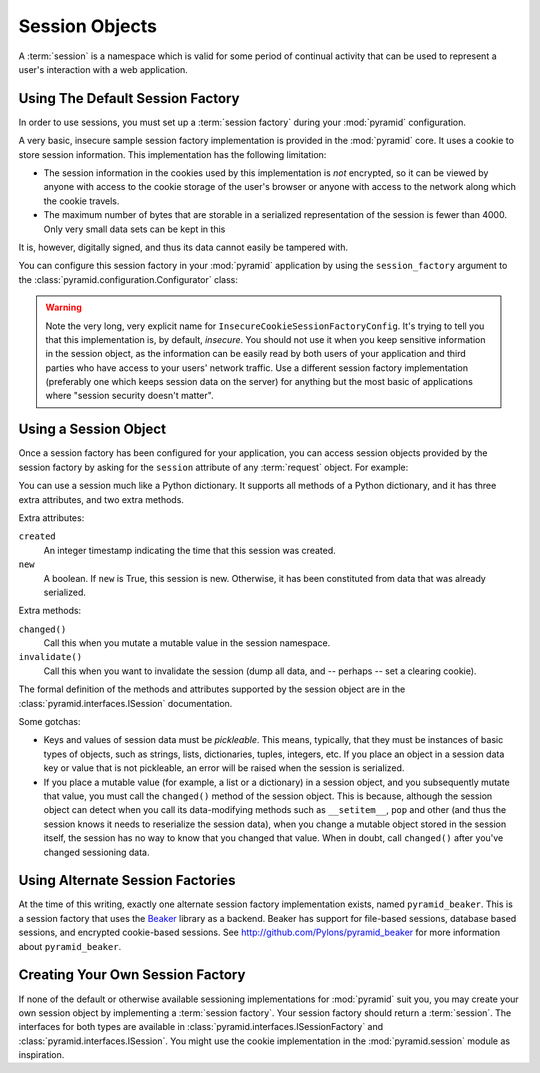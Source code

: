 .. index::
   single: session

.. _sessions_chapter:

Session Objects
===============

A :term:`session` is a namespace which is valid for some period of
continual activity that can be used to represent a user's interaction
with a web application.

Using The Default Session Factory
---------------------------------

In order to use sessions, you must set up a :term:`session factory`
during your :mod:`pyramid` configuration.

A very basic, insecure sample session factory implementation is
provided in the :mod:`pyramid` core.  It uses a cookie to store
session information.  This implementation has the following
limitation:

- The session information in the cookies used by this implementation
  is *not* encrypted, so it can be viewed by anyone with access to the
  cookie storage of the user's browser or anyone with access to the
  network along which the cookie travels.

- The maximum number of bytes that are storable in a serialized
  representation of the session is fewer than 4000.  Only very small
  data sets can be kept in this

It is, however, digitally signed, and thus its data cannot easily be
tampered with.

You can configure this session factory in your :mod:`pyramid`
application by using the ``session_factory`` argument to the
:class:`pyramid.configuration.Configurator` class:

.. code-block:: python
   :linenos:

   from pyramid.session import InsecureCookieSessionFactoryConfig
   my_session_factory = InsecureCookieSessionFactoryConfig('itsaseekreet')
   
   from pyramid.configuration import Configurator
   config = Configurator(session_factory = my_session_factory)

.. warning:: 

   Note the very long, very explicit name for
   ``InsecureCookieSessionFactoryConfig``.  It's trying to tell you
   that this implementation is, by default, *insecure*.  You should
   not use it when you keep sensitive information in the session
   object, as the information can be easily read by both users of your
   application and third parties who have access to your users'
   network traffic.  Use a different session factory implementation
   (preferably one which keeps session data on the server) for
   anything but the most basic of applications where "session security
   doesn't matter".

Using a Session Object
----------------------

Once a session factory has been configured for your application, you
can access session objects provided by the session factory by asking
for the ``session`` attribute of any :term:`request` object.  For
example:

.. code-block:: python
   :linenos:

   from webob import Response

   def myview(request):
       session = request.session
       if 'abc' in session:
           session['fred'] = 'yes'
       session['abc'] = '123'
       if 'fred' in session:
           return Response('Fred was in the session')
       else:
           return Response('Fred was not in the session')

You can use a session much like a Python dictionary.  It supports all
methods of a Python dictionary, and it has three extra attributes, and
two extra methods.

Extra attributes:

``created``
  An integer timestamp indicating the time that this session was created.

``new``
  A boolean.  If ``new`` is True, this session is new.  Otherwise, it has 
  been constituted from data that was already serialized.

Extra methods:

``changed()``
  Call this when you mutate a mutable value in the session namespace.

``invalidate()``
  Call this when you want to invalidate the session (dump all data,
  and -- perhaps -- set a clearing cookie).

The formal definition of the methods and attributes supported by the
session object are in the :class:`pyramid.interfaces.ISession`
documentation.

Some gotchas:

- Keys and values of session data must be *pickleable*.  This means,
  typically, that they must be instances of basic types of objects,
  such as strings, lists, dictionaries, tuples, integers, etc.  If you
  place an object in a session data key or value that is not
  pickleable, an error will be raised when the session is serialized.

- If you place a mutable value (for example, a list or a dictionary)
  in a session object, and you subsequently mutate that value, you
  must call the ``changed()`` method of the session object.  This is
  because, although the session object can detect when you call its
  data-modifying methods such as ``__setitem__``, ``pop`` and other
  (and thus the session knows it needs to reserialize the session
  data), when you change a mutable object stored in the session
  itself, the session has no way to know that you changed that value.
  When in doubt, call ``changed()`` after you've changed sessioning
  data.

Using Alternate Session Factories
---------------------------------

At the time of this writing, exactly one alternate session factory
implementation exists, named ``pyramid_beaker``. This is a session
factory that uses the `Beaker <http://beaker.groovie.org/>`_ library
as a backend.  Beaker has support for file-based sessions, database
based sessions, and encrypted cookie-based sessions.  See
`http://github.com/Pylons/pyramid_beaker
<http://github.com/Pylons/pyramid_beaker>`_ for more information about
``pyramid_beaker``.

Creating Your Own Session Factory
---------------------------------

If none of the default or otherwise available sessioning
implementations for :mod:`pyramid` suit you, you may create your own
session object by implementing a :term:`session factory`.  Your
session factory should return a :term:`session`.  The interfaces for
both types are available in
:class:`pyramid.interfaces.ISessionFactory` and
:class:`pyramid.interfaces.ISession`.  You might use the cookie
implementation in the :mod:`pyramid.session` module as inspiration.

